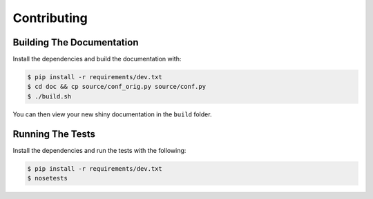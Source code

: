Contributing
============

Building The Documentation
--------------------------

Install the dependencies and build the documentation with:

.. code-block:: bash

    $ pip install -r requirements/dev.txt
    $ cd doc && cp source/conf_orig.py source/conf.py
    $ ./build.sh

You can then view your new shiny documentation in the ``build`` folder.

Running The Tests
------------------

Install the dependencies and run the tests with the following:

.. code-block:: bash

    $ pip install -r requirements/dev.txt
    $ nosetests
